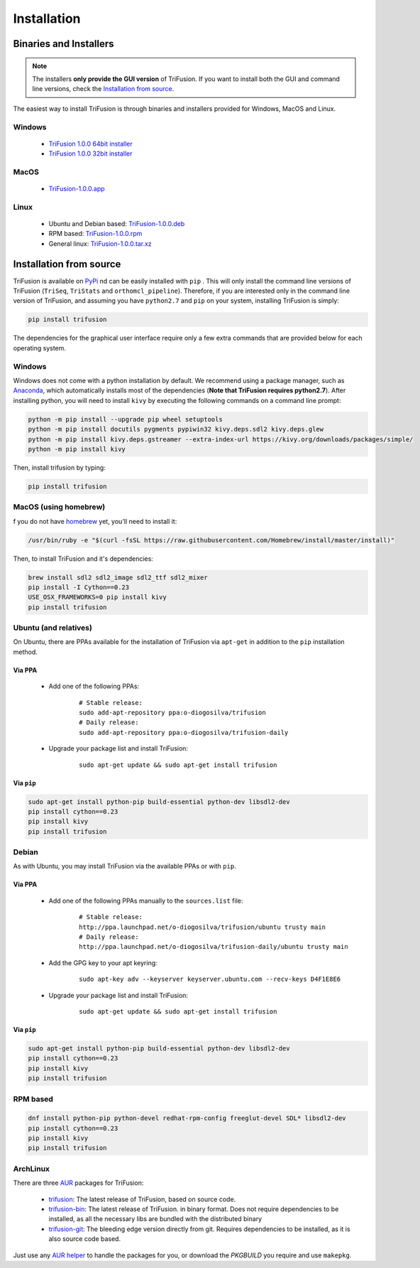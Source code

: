Installation
============

Binaries and Installers
-----------------------

.. note::

    The installers **only provide the GUI version** of TriFusion. If
    you want to install both the GUI and command line versions, check the
    `Installation from source`_.

The easiest way to install TriFusion is through binaries and installers
provided for Windows, MacOS and Linux.

Windows
^^^^^^^

    - `TriFusion 1.0.0 64bit installer <https://github.com/ODiogoSilva/TriFusion/releases/download/0.5.0/TriFusion-v0.5.0-Win64.msi>`_
    - `TriFusion 1.0.0 32bit installer <https://github.com/ODiogoSilva/TriFusion/releases/download/0.5.0/TriFusion-v0.5.0-Win32.msi>`_

MacOS
^^^^^

    - `TriFusion-1.0.0.app <https://github.com/ODiogoSilva/TriFusion/releases/download/0.5.0/TriFusion-v0.5.0-MacOS.app.zip>`_

Linux
^^^^^

    - Ubuntu and Debian based: `TriFusion-1.0.0.deb <https://github.com/ODiogoSilva/TriFusion/releases/download/1.0.0/TriFusion-v1.0.0.deb>`_
    - RPM based: `TriFusion-1.0.0.rpm <https://github.com/ODiogoSilva/TriFusion/releases/download/1.0.0/TriFusion-v1.0.0.rpm>`_
    - General linux: `TriFusion-1.0.0.tar.xz <https://aur.archlinux.org/packages/trifusion-bin/>`_


Installation from source
------------------------

TriFusion is available on `PyPi <https://pypi.python.org/pypi/trifusion>`_
nd can be easily installed with ``pip`` . This
will only install the command line versions of TriFusion
(``TriSeq``, ``TriStats`` and ``orthomcl_pipeline``). Therefore, if you are
interested only in the command line version of TriFusion, and assuming you
have ``python2.7`` and ``pip`` on your system, installing TriFusion is simply:

.. code-block:: bash

    pip install trifusion

The dependencies for the graphical user interface require only a
few extra commands that are provided below for each operating system.

Windows
^^^^^^^

Windows does not come with  a python installation by default. We recommend
using a package manager, such as
`Anaconda <https://www.continuum.io/downloads>`_, which automatically
installs most of the dependencies (**Note that TriFusion requires
python2.7**). After installing python, you will need
to install ``kivy`` by executing the following commands on a command
line prompt:

.. code-block:: bash

    python -m pip install --upgrade pip wheel setuptools
    python -m pip install docutils pygments pypiwin32 kivy.deps.sdl2 kivy.deps.glew
    python -m pip install kivy.deps.gstreamer --extra-index-url https://kivy.org/downloads/packages/simple/
    python -m pip install kivy

Then, install trifusion by typing:

.. code-block:: bash

    pip install trifusion

MacOS (using homebrew)
^^^^^^^^^^^^^^^^^^^^^^

f you do not have `homebrew <https://brew.sh/>`_ yet, you'll need to install
it:

.. code-block:: bash

    /usr/bin/ruby -e "$(curl -fsSL https://raw.githubusercontent.com/Homebrew/install/master/install)"

Then, to install TriFusion and it's dependencies:

.. code-block:: bash

    brew install sdl2 sdl2_image sdl2_ttf sdl2_mixer
    pip install -I Cython==0.23
    USE_OSX_FRAMEWORKS=0 pip install kivy
    pip install trifusion

Ubuntu (and relatives)
^^^^^^^^^^^^^^^^^^^^^^

On Ubuntu, there are PPAs available for the installation of TriFusion via
``apt-get`` in addition to the ``pip`` installation method.

Via PPA
~~~~~~~

    - Add one of the following PPAs:
        ::

            # Stable release:
            sudo add-apt-repository ppa:o-diogosilva/trifusion
            # Daily release:
            sudo add-apt-repository ppa:o-diogosilva/trifusion-daily

    - Upgrade your package list and install TriFusion:
        ::

            sudo apt-get update && sudo apt-get install trifusion

Via ``pip``
~~~~~~~~~~~

.. code-block:: bash

    sudo apt-get install python-pip build-essential python-dev libsdl2-dev
    pip install cython==0.23
    pip install kivy
    pip install trifusion


Debian
^^^^^^

As with Ubuntu, you may install TriFusion via the available PPAs or with
``pip``.


Via PPA
~~~~~~~

    - Add one of the following PPAs manually to the ``sources.list`` file:
        ::

            # Stable release:
            http://ppa.launchpad.net/o-diogosilva/trifusion/ubuntu trusty main
            # Daily release:
            http://ppa.launchpad.net/o-diogosilva/trifusion-daily/ubuntu trusty main

    - Add the GPG key to your apt keyring:
        ::

             sudo apt-key adv --keyserver keyserver.ubuntu.com --recv-keys D4F1E8E6


    - Upgrade your package list and install TriFusion:
        ::

            sudo apt-get update && sudo apt-get install trifusion

Via ``pip``
~~~~~~~~~~~

.. code-block:: bash

    sudo apt-get install python-pip build-essential python-dev libsdl2-dev
    pip install cython==0.23
    pip install kivy
    pip install trifusion

RPM based
^^^^^^^^^

.. code-block:: bash

    dnf install python-pip python-devel redhat-rpm-config freeglut-devel SDL* libsdl2-dev
    pip install cython==0.23
    pip install kivy
    pip install trifusion

ArchLinux
^^^^^^^^^

There are three `AUR <https://aur.archlinux.org/>`_ packages for TriFusion:

    - `trifusion <https://aur.archlinux.org/packages/trifusion/>`_:
      The latest release of TriFusion, based on source code.
    - `trifusion-bin <https://aur.archlinux.org/packages/trifusion-bin/>`_:
      The latest release of TriFusion. in binary format. Does
      not require dependencies to be installed, as all the necessary libs
      are bundled with the distributed binary
    - `trifusion-git <https://aur.archlinux.org/packages/trifusion-git/>`_: The bleeding edge version directly from git. Requires
      dependencies to be installed, as it is also source code based.

Just use any `AUR helper <https://wiki.archlinux.org/index.php/AUR_helpers>`_
to handle the packages for you, or download the *PKGBUILD* you require and
use ``makepkg``.

